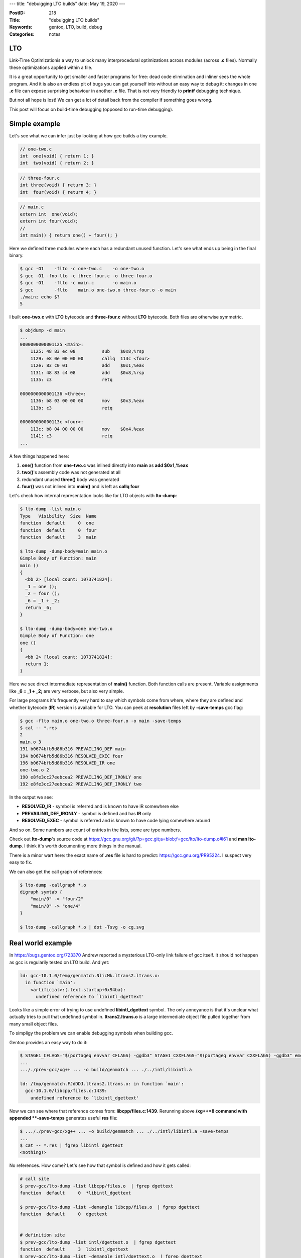 ---
title: "debuigging LTO builds"
date: May 19, 2020
---

:PostID: 218
:Title: "debuigging LTO builds"
:Keywords: gentoo, LTO, build, debug
:Categories: notes

LTO
---

Link-Time Optimizationis a way to unlock many interprocedural
optimizations across modules (across **.c** files). Normally
these optimizations applied within a file.

It is a great opportunity to get smaller and faster programs
for free: dead code elimination and inliner sees the whole program. And
it is also an endless pit of bugs you can get yourself into without an easy way to
debug it: changes in one **.c** file can expose surprising behaviour
in another **.c** file. That is not very friendly to **printf** debugging
technique.

But not all hope is lost! We can get a lot of detail back from the compiler
if something goes wrong.

This post will focus on build-time debugging (opposed to run-time debugging).

Simple example
--------------

Let's see what we can infer just by looking at how gcc builds a tiny example.

.. code-block:: c

    // one-two.c
    int  one(void) { return 1; }
    int  two(void) { return 2; }

.. code-block:: c

    // three-four.c
    int three(void) { return 3; }
    int  four(void) { return 4; }

.. code-block:: c

    // main.c
    extern int  one(void);
    extern int four(void);
    //
    int main() { return one() + four(); }

Here we defined three modules where each has a redundant unused function.
Let's see what ends up being in the final binary.

.. code-block::

    $ gcc -O1    -flto -c one-two.c    -o one-two.o
    $ gcc -O1 -fno-lto -c three-four.c -o three-four.o
    $ gcc -O1    -flto -c main.c       -o main.o
    $ gcc        -flto    main.o one-two.o three-four.o -o main
    ./main; echo $?
    5

I built **one-two.c** with **LTO** bytecode and **three-four.c** without **LTO** bytecode.
Both files are otherwise symmetric.

.. code-block::

    $ objdump -d main
    ...
    0000000000001125 <main>:
        1125: 48 83 ec 08          sub    $0x8,%rsp
        1129: e8 0e 00 00 00       callq  113c <four>
        112e: 83 c0 01             add    $0x1,%eax
        1131: 48 83 c4 08          add    $0x8,%rsp
        1135: c3                   retq
    
    0000000000001136 <three>:
        1136: b8 03 00 00 00       mov    $0x3,%eax
        113b: c3                   retq
    
    000000000000113c <four>:
        113c: b8 04 00 00 00       mov    $0x4,%eax
        1141: c3                   retq
    ...

A few things happened here:

1. **one()** function from **one-two.c** was inlined directly into **main** as **add $0x1,%eax**
2. **two()**'s assembly code was not generated at all
3. redundant unused **three()** body was generated
4. **four()** was not inlined into **main()** and is left as **callq four**

Let's check how internal representation looks like for LTO objects with **lto-dump**:

.. code-block::

    $ lto-dump -list main.o
    Type   Visibility  Size  Name
    function  default     0  one
    function  default     0  four
    function  default     3  main
    
    $ lto-dump -dump-body=main main.o
    Gimple Body of Function: main
    main ()
    {
      <bb 2> [local count: 1073741824]:
      _1 = one ();
      _2 = four ();
      _6 = _1 + _2;
      return _6;
    }
    
    $ lto-dump -dump-body=one one-two.o
    Gimple Body of Function: one
    one ()
    {
      <bb 2> [local count: 1073741824]:
      return 1;
    }

Here we see direct intermediate representation of **main()** function. Both function calls
are present. Variable assignments like **_6 = _1 + _2;** are very verbose, but also very simple.

For large programs it's frequently very hard to say which symbols come from where, where
they are defined and whether bytecode (**IR**) version is available for LTO. You can peek
at **resolution** files left by **-save-temps** gcc flag:

.. code-block::

    $ gcc -flto main.o one-two.o three-four.o -o main -save-temps
    $ cat -- *.res
    2
    main.o 3
    191 b0674bfb5d86b316 PREVAILING_DEF main
    194 b0674bfb5d86b316 RESOLVED_EXEC four
    196 b0674bfb5d86b316 RESOLVED_IR one
    one-two.o 2
    190 e8fe3cc27eebcea2 PREVAILING_DEF_IRONLY one
    192 e8fe3cc27eebcea2 PREVAILING_DEF_IRONLY two

In the output we see:

- **RESOLVED_IR** - symbol is referred and is known to have IR somewhere else
- **PREVAILING_DEF_IRONLY** - symbol is defined and has **IR** only
- **RESOLVED_EXEC** - symbol is referred and is known to have code lying somewhere around

And so on. Some numbers are count of entries in the lists, some are type numbers.

Check out **lto-dump**'s source code at https://gcc.gnu.org/git/?p=gcc.git;a=blob;f=gcc/lto/lto-dump.c#l61
and **man lto-dump**. I think it's worth documenting more things in the manual.

There is a minor wart here: the exact name of **.res** file is hard to predict:
https://gcc.gnu.org/PR95224. I suspect very easy to fix.

We can also get the call graph of references:

.. code-block::

    $ lto-dump -callgraph *.o
    digraph symtab {
        "main/0" -> "four/2"
        "main/0" -> "one/4"
    }

    $ lto-dump -callgraph *.o | dot -Tsvg -o cg.svg

Real world example
------------------

In https://bugs.gentoo.org/723370 Andrew reported a mysterious LTO-only
link failure of gcc itself. It should not happen as gcc is regularily
tested on LTO build. And yet:

.. code-block::

    ld: gcc-10.1.0/temp/genmatch.NlicMk.ltrans2.ltrans.o:
      in function `main':
        <artificial>:(.text.startup+0x94ba):
          undefined reference to `libintl_dgettext'

Looks like a simple error of trying to use undefined **libintl_dgettext** symbol.
The only annoyance is that it's unclear what actually tries to pull that undefined
symbol in. **ltrans2.ltrans.o** is a large intermediate object file pulled together
from many small object files.

To simpligy the problem we can enable debugging symbols when building gcc.

Gentoo provides an easy way to do it:

.. code-block::

    $ STAGE1_CFLAGS="$(portageq envvar CFLAGS) -ggdb3" STAGE1_CXXFLAGS="$(portageq envvar CXXFLAGS) -ggdb3" emerge -v1 sys-devel/gcc
    ...
    ..././prev-gcc/xg++ ... -o build/genmatch ... ./../intl/libintl.a
    
    ld: /tmp/genmatch.FJdDDJ.ltrans2.ltrans.o: in function `main':
      gcc-10.1.0/libcpp/files.c:1439:
        undefined reference to `libintl_dgettext'

Now we can see where that reference comes from: **libcpp/files.c:1439**. Rerunning above
**/xg++*8 command with appended **-save-temps** generates useful **res** file:

.. code-block::

    $ ..././prev-gcc/xg++ ... -o build/genmatch ... ./../intl/libintl.a -save-temps
    ...
    $ cat -- *.res | fgrep libintl_dgettext
    <nothing!>

No references. How come? Let's see how that symbol is defined and how it gets called:

.. code-block::

    # call site
    $ prev-gcc/lto-dump -list libcpp/files.o  | fgrep dgettext
    function  default     0  *libintl_dgettext
    
    $ prev-gcc/lto-dump -list -demangle libcpp/files.o  | fgrep dgettext
    function  default     0  dgettext
    
    
    # definition site
    $ prev-gcc/lto-dump -list intl/dgettext.o  | fgrep dgettext
    function  default     3  libintl_dgettext
    $ prev-gcc/lto-dump -list -demangle intl/dgettext.o  | fgrep dgettext
    function  default     3  libintl_dgettext

Here is my interpretation of the above:

1. Definition site looks at expected: it's a nice **libintl_dgettext** symbol.
2. Call site is strange: depending on **-demangle** option it completely changes it's name.

This means **dgettext**'s prototype is not a typical prototype you would expect:

.. code-block:: c

    extern char *dgettext (const char *__domainname, const char *__msgid)
       __asm__ ("libintl_dgettext");

It's a gcc extension (TODO: which one?) to emit references to **dgettext** C function
via **libintl_dgettext** assembly labels.

**gcc**'s linker plugin does not know that **libintl_dgettext** reference exists as
**LTO** phase is ran before an assempler phase. gcc currently does not nderstand
effect of the assembly symbol mangling.

Thus the fix here is either avoid assembly or disable **LTO** for all callers
of this **__asm__**'y declaration. https://gcc.gnu.org/PR95194 suggests a proof-of-concept
style workaround to avoid **__asm__** symbols in **libintl**.

.. code-block:: diff

    --- a/intl/libgnuintl.h
    +++ b/intl/libgnuintl.h
    @@ -84,25 +84,25 @@ extern "C" {
        Since Solaris gettext() behaves differently than GNU gettext(), this
        would be unacceptable.
    
        The redirection happens by default through macros in C, so that &gettext
        is independent of the compilation unit, but through inline functions in
        C++, in order not to interfere with the name mangling of class fields or
        class methods called 'gettext'.  */
    
     /* The user can define _INTL_REDIRECT_INLINE or _INTL_REDIRECT_MACROS.
        If he doesn't, we choose the method.  A third possible method is
        _INTL_REDIRECT_ASM, supported only by GCC.  */
     #if !(defined _INTL_REDIRECT_INLINE || defined _INTL_REDIRECT_MACROS)
    -# if __GNUC__ >= 2 && !defined __APPLE_CC__ && (defined __STDC__ || defined __cplusplus)
    +# if __GNUC__ >= 2 && !defined __APPLE_CC__ && (defined __STDC__ || defined __cplusplus) && USE_ASM_ALIASES_THAT_BREAK_LTO
     #  define _INTL_REDIRECT_ASM
     # else
     #  ifdef __cplusplus
     #   define _INTL_REDIRECT_INLINE
     #  else
     #   define _INTL_REDIRECT_MACROS
     #  endif
     # endif
     #endif
     /* Auxiliary macros.  */
     #ifdef _INTL_REDIRECT_ASM
     # define _INTL_ASM(cname) __asm__ (_INTL_ASMNAME (__USER_LABEL_PREFIX__, #cname))

Parting words
-------------

**lto-dump** and **resolution** files make it very easy to debug **LTO** build failures
and explore **LTO** build process and there are a few useful hints:

- **-g** and friends make linker errors more comprehensible of what went wrong
- **-save-temps** dumps a lot of precise information where used symbols are located
  (and how they are partitioned when parallel LTO building happens).
- some advanced tricks with **asm** symbols don't quite work for LTO and sometimes
  require a fallback to C code or non-LTO build.

Have fun!
